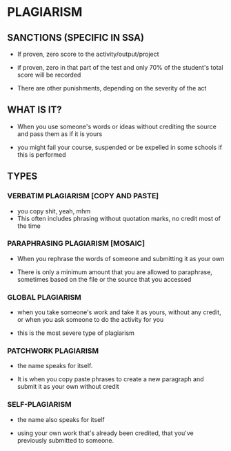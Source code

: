 * PLAGIARISM
** SANCTIONS (SPECIFIC IN SSA)
- If proven, zero score to the activity/output/project
- if proven, zero in that part of the test and only 70% of
  the student's total score will be recorded

- There are other punishments, depending on the severity of
  the act
  
** WHAT IS IT?
- When you use someone's words or ideas without crediting
  the source and pass them as if it is yours

- you might fail your course, suspended or be expelled in
  some schools if this is performed

** TYPES
*** VERBATIM PLAGIARISM [COPY AND PASTE]
    - you copy shit, yeah, mhm
    - This often includes phrasing without quotation marks,
      no credit most of the time

*** PARAPHRASING PLAGIARISM [MOSAIC]
    - When you rephrase the words of someone and submitting it
      as your own

    - There is only a minimum amount that you are allowed to
      paraphrase, sometimes based on the file or the source that
      you accessed

*** GLOBAL PLAGIARISM
    - when you take someone's work and take it as yours, without
      any credit, or when you ask someone to do the activity for
      you

    - this is the most severe type of  plagiarism

*** PATCHWORK PLAGIARISM
    - the name speaks for itself.

    - It is when you copy paste phrases to create a new paragraph
      and submit it as your own without credit

*** SELF-PLAGIARISM
    - the name also speaks for itself

    - using your own work that's already been credited, that you've
      previously submitted to someone.

      
